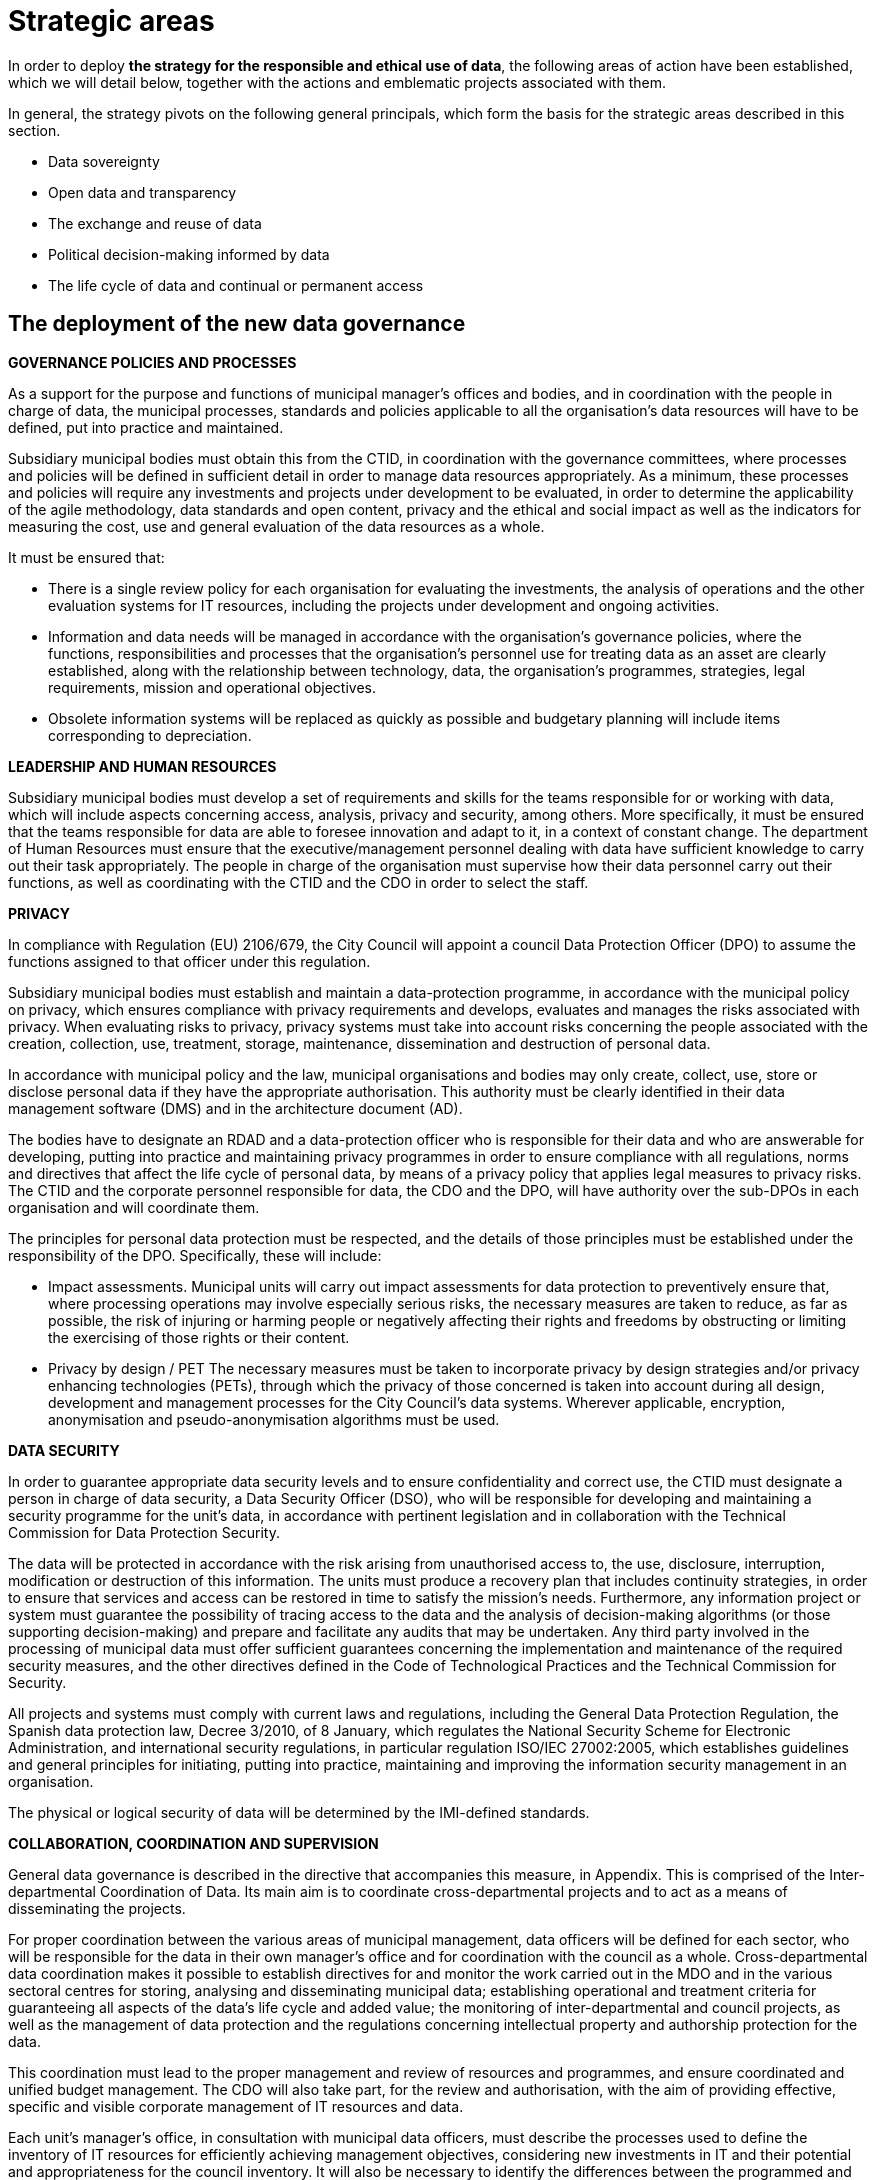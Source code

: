 # Strategic areas

In order to deploy *the strategy for the responsible and ethical use of data*, the following areas of action have been established, which we will detail below, together with the actions and emblematic projects associated with them.

In general, the strategy pivots on the following general principals, which form the basis for the strategic areas described in this section.

* Data sovereignty
* Open data and transparency
* The exchange and reuse of data
* Political decision-making informed by data
* The life cycle of data and continual or permanent access

## The deployment of the new data governance

*GOVERNANCE POLICIES AND PROCESSES*

As a support for the purpose and functions of municipal manager’s offices and bodies, and in coordination with the people in charge of data, the municipal processes, standards and policies applicable to all the organisation’s data resources will have to be defined, put into practice and maintained.

Subsidiary municipal bodies must obtain this from the CTID, in coordination with the governance committees, where processes and policies will be defined in sufficient detail in order to manage data resources appropriately.
As a minimum, these processes and policies will require any investments and projects under development to be evaluated, in order to determine the applicability of the agile methodology, data standards and open content, privacy and the ethical and social impact as well as the indicators for measuring the cost, use and general evaluation of the data resources as a whole.

It must be ensured that:

* There is a single review policy for each organisation for evaluating the investments, the analysis of operations and the other evaluation systems for IT resources, including the projects under development and ongoing activities.
* Information and data needs will be managed in accordance with the organisation’s governance policies, where the functions, responsibilities and processes that the organisation’s personnel use for treating data as an asset are clearly established, along with the relationship between technology, data, the organisation’s programmes, strategies, legal requirements, mission and operational objectives.
* Obsolete information systems will be replaced as quickly as possible and budgetary planning will include items corresponding to depreciation.

*LEADERSHIP AND HUMAN RESOURCES*

Subsidiary municipal bodies must develop a set of requirements and skills for the teams responsible for or working with data, which will include aspects concerning access, analysis, privacy and security, among others.
More specifically, it must be ensured that the teams responsible for data are able to foresee innovation and adapt to it, in a context of constant change.
The department of Human Resources must ensure that the executive/management personnel dealing with data have sufficient knowledge to carry out their task appropriately.
The people in charge of the organisation must supervise how their data personnel carry out their functions, as well as coordinating with the CTID and the CDO in order to select the staff.

*PRIVACY*

In compliance with Regulation (EU) 2106/679, the City Council will appoint a council Data Protection Officer (DPO) to assume the functions assigned to that officer under this regulation.

Subsidiary municipal bodies must establish and maintain a data-protection programme, in accordance with the municipal policy on privacy, which ensures compliance with privacy requirements and develops, evaluates and manages the risks associated with privacy.
When evaluating risks to privacy, privacy systems must take into account risks concerning the people associated with the creation, collection, use, treatment, storage, maintenance, dissemination and destruction of personal data.

In accordance with municipal policy and the law, municipal organisations and bodies may only create, collect, use, store or disclose personal data if they have the appropriate authorisation.
This authority must be clearly identified in their data management software (DMS) and in the architecture document (AD).

The bodies have to designate an RDAD and a data-protection officer who is responsible for their data and who are answerable for developing, putting into practice and maintaining privacy programmes in order to ensure compliance with all regulations, norms and directives that affect the life cycle of personal data, by means of a privacy policy that applies legal measures to privacy risks.
The CTID and the corporate personnel responsible for data, the CDO and the DPO, will have authority over the sub-DPOs in each organisation and will coordinate them.

The principles for personal data protection must be respected, and the details of those principles must be established under the responsibility of the DPO.
Specifically, these will include:

* Impact assessments.
Municipal units will carry out impact assessments for data protection to preventively ensure that, where processing operations may involve especially serious risks, the necessary measures are taken to reduce, as far as possible, the risk of injuring or harming people or negatively affecting their rights and freedoms by obstructing or limiting the exercising of those rights or their content.

* Privacy by design / PET The necessary measures must be taken to incorporate privacy by design strategies and/or privacy enhancing technologies (PETs), through which the privacy of those concerned is taken into account during all design, development and management processes for the City Council’s data systems.
Wherever applicable, encryption, anonymisation and pseudo-anonymisation algorithms must be used.

*DATA SECURITY*

In order to guarantee appropriate data security levels and to ensure confidentiality and correct use, the CTID must designate a person in charge of data security, a Data Security Officer (DSO), who will be responsible for developing and maintaining a security programme for the unit’s data, in accordance with pertinent legislation and in collaboration with the Technical Commission for Data Protection Security.

The data will be protected in accordance with the risk arising from unauthorised access to, the use, disclosure, interruption, modification or destruction of this information.
The units must produce a recovery plan that includes continuity strategies, in order to ensure that services and access can be restored in time to satisfy the mission’s needs.
Furthermore, any information project or system must guarantee the possibility of tracing access to the data and the analysis of decision-making algorithms (or those supporting decision-making) and prepare and facilitate any audits that may be undertaken.
Any third party involved in the processing of municipal data must offer sufficient guarantees concerning the implementation and maintenance of the required security measures, and the other directives defined in the Code of Technological Practices and the Technical Commission for Security.

All projects and systems must comply with current laws and regulations, including the General Data Protection Regulation, the Spanish data protection law, Decree 3/2010, of 8 January, which regulates the National Security Scheme for Electronic Administration, and international security regulations, in particular regulation ISO/IEC 27002:2005, which establishes guidelines and general principles for initiating, putting into practice, maintaining and improving the information security management in an organisation.

The physical or logical security of data will be determined by the IMI-defined standards.

*COLLABORATION, COORDINATION AND SUPERVISION*

General data governance is described in the directive that accompanies this measure, in Appendix.
This is comprised of the Inter-departmental Coordination of Data.
Its main aim is to coordinate cross-departmental projects and to act as a means of disseminating the projects.

For proper coordination between the various areas of municipal management, data officers will be defined for each sector, who will be responsible for the data in their own manager’s office and for coordination with the council as a whole.
Cross-departmental data coordination makes it possible to establish directives for and monitor the work carried out in the MDO and in the various sectoral centres for storing, analysing and disseminating municipal data; establishing operational and treatment criteria for guaranteeing all aspects of the data’s life cycle and added value; the monitoring of inter-departmental and council projects, as well as the management of data protection and the regulations concerning intellectual property and authorship protection for the data.

This coordination must lead to the proper management and review of resources and programmes, and ensure coordinated and unified budget management.
The CDO will also take part, for the review and authorisation, with the aim of providing effective, specific and visible corporate management of IT resources and data.

Each unit’s manager’s office, in consultation with municipal data officers, must describe the processes used to define the inventory of IT resources for efficiently achieving management objectives, considering new investments in IT and their potential and appropriateness for the council inventory.
It will also be necessary to identify the differences between the programmed and executed budget, the schedules and the evaluation of IT objectives, and ensure that the necessary corrective measures are carried out.

## Ethical and responsible data management

This tool establishes principles and directives for correct data management, in accordance with the principles indicated in this measure.
The more technical aspects of this management are included in the Code of Technological Practices, published under the Government Measure for open digitalisation: free software and the agile development of services, of October 2017.

Subsidiary municipal bodies must manage data responsibly, inventory and register the authorised treatment processes, identify the data’s sources and its basic metadata, guarantee the data’s life cycle and take users into account when determining the format and frequency of updates, as well as other data management considerations.
They must collaborate with other organisations on the promotion of efficient public services in order to comply with all the transparency policies and those related to privacy, security and accessibility.

Specifically, municipal bodies must follow all the processes established by the DPO regarding strict compliance with data protection regulations, notify the Catalan Data Protection Authority about the creation of databases where necessary, and appoint the people in charge of data.
It is necessary to minimise the collection of personal data, apply anonymisation or pseudo-anonymisation wherever possible, obtain the consent of the people concerned, and take into account the repercussions that every action at each moment of the data’s life cycle has on every other moment and the people concerned.

*GUIDING PRINCIPLES FOR ETHICAL AND RESPONSIBLE DATA MANAGEMENT*

Subsidiary municipal bodies must include the following steps in their planning, budgeting and management, where appropriate:

* Municipal data must be ethically managed during its entire life cycle (creation, collection, storage, use, analysis, dissemination, archiving and destruction).
* Municipal information is managed as a common asset and its access, consultation and use by the public is made possible on the basis of the legal provisions in force.
* Activities carried out on the data in a set of metadata must be registered, following the most appropriate metadata schemes for the operations of each business.
* Privacy and security risks will be identified throughout the data’s life cycle, and risk analyses and security solutions will be developed.
* Management will involve a clear allocation of roles and responsibilities in order to promote the efficient design and operation of all management processes.

The municipal bodies must provide the general public with the information in a way that is coherent with its objectives and mission, based on current legislation.
Anonymised data must be provided, so that access, analysis and reuse of the data can be promoted for a wide range of purposes.
The information must be publicly accessible and automated, and it must be correctly described, complete and up to date.
This also includes data being available in formats that are accessible to people with functional diversity.
It is necessary to consider the cost of this public service for the organisation, as the imposition of charges or public prices should be avoided.

Municipal bodies must store information in such a way as to allow interoperability between information systems and, wherever appropriate, its public disclosure by means of open formats, data and metadata standards.
The organisations must also make mechanisms for obtaining feed-back on the data available to the general public.
Municipal finance systems must be able to reward the units that include systems for the long-term preservation of data and its access in their service contracts.

The City Council and all municipal group units must observe a set of procedures aimed at improving the acquisition of data and which make effective, economical, safe, ethical and open data management possible, as well as guaranteeing privacy.
Planning has to focus on the data that supports each unit’s mission, and they have to implement management processes that are integrated into budgetary programming and execution.

*PLANNING AND BUDGET*

Budgetary planning is an essential part of producing and maintaining a data management strategy, and it must ensure effective collaboration between the various manager’s offices and directorates in this area of management.

Strategic planning: data management plans (DMP).
As a support for Barcelona City Council’s management needs and its mission, and as part of the general strategy and planning to improve the municipal group’s processes, each unit must produce and maintain its own data management plan (DMP) that describes the objectives of IT resources, including, among others, the processes described in this strategy.
The DMP must show how the map of the IT resource objectives relates to the unit’s mission and priorities.
The objectives must be specific, measurable and verifiable, so that their progress can be monitored.

One example of an emblematic project in the budgetary area is Open Budget, a tool that facilitates the general public’s analysis and understanding of Barcelona City Council’s budgets.
Open Budget allows users to download data in open formats, to browse items ranging from the most aggregated to the most detailed budgetary data, for both the current fiscal year and previous years. (_http://ajuntament.barcelona.cat/estrategiaifinances/pressupostobert/ca/_).

*INVENTORY*

Business units will have to keep an inventoryfootnote:[Each unit’s inventory will be integrated into one of the municipal group’s general inventories.] of their main information systems, containers and dissemination tools, with a determined level of detail for their supervision and management.
This inventory must identify the datasets containing personal information and procedures will be determined to enable regular checks that ensure this data is of the necessary quality, that it is possible to respond to the rights of the people concerned and that it is the minimum required to develop the unit’s powers and functions.
Each unit will also have to keep a record of all the actions taken regarding both management and analytical databases.
The Municipal Data Office must determine the metadata for these systems.

*MANAGEMENT OF DATA PROCESSING SYSTEMS*

The units and subsidiary bodies must be able to continually facilitate the adoption of new technologies and to evaluate the entire life cycle of each information system, with an inventory of the software tools and machines associated with the system, the management and sustainability of the resources and the infrastructures supporting the system; they must actively determine the updates, revisions, substitutions and provisions needed to properly carry out the unit’s functions and protect its assets, and it must ensure the terms and conditions of the contracts and other service agreements involved in the collection, processing, storage, access, exchange and availability of municipal information, which are confirmed and in line with the data-protection policy and cover the units’ legal and ethical requirements.

*RISK MANAGEMENT*

Units must evaluate the security measures for information and data, records management, transparency, impact assessment and supply chains, and they must do so during the entire data cycle, so that the risks are assessed and managed.
Furthermore, in coordination with the DPO, the CDO and the CTID, they must produce a plan so that the information systems are duly protected and ensured, while updating, revision, substitution and withdrawal are given the highest level of priority.footnote:[This includes machinery, software, firmware components not maintained by their developers, salespersons or manufacturers, through the availability of pieces of software, firmware updates, spare parts and maintenance contracts.]
It is also necessary to periodically review and report on the risks concerning processes, people and technologies.


*RESILIENCE PLAN*

Municipal units and subsidiary bodies must produce a resilience plan that takes into account the management of their data.
This resilience plan is crucial for ensuring services are able to continue carrying out their tasks during disruptions.
It is therefore necessary for organisations to develop continuity strategies in order to ensure that services can be reestablished in time to meet their objectives. “Manual shortcuts” must be part of this, so that critical operations can have continuity while normal services have not been resumed.

## City Data Infrastructure

This line of action aims to define the conditions at the architectural level in order to make the City Council’s internal management more agile, improve the services that the City Council offers city residents and facilitate the joint exchange of interesting data with society, both inside and outside the municipal government, and to ensure its preservation and continual access.
The CDO and their office will be responsible for understanding the City Council’s data and having a unified, documented concept of it, as well as maintaining, planning and developing its architecture by using a unified management model.

The City Council therefore has to work towards a model of grouped data from different sources in order to create common repositories for management, analysis and secure preservation.

These repositories are:

* *_Data lake._* A single analytic repository is created, a data lake, where the data input and consumption or access points are centralised.
These single input and access points make it possible to improve security and have better traceability.
Furthermore, the data lake, which must be based on a type of big-data infrastructure, must include the availability of a precise map of the City Council’s data.
This means that the CDO must prioritise the possible development or definition of datasets, and the rights of data access and exploitation that are included in or excluded from the data lake.
The CDO will also be responsible for ensuring data quality.
This data lake is the current emblematic City OS project.

image::CityOS_infograph[CityOS infograph]

_City OS is a cross-departmental deposit and architecture project for the centralised, uniform storage and access of the city’s data._
_It is the sole analytic repository for municipal data._
_Municipal data as a whole is stored in various systems according to the needs of use and the technology that is applied._
_City OS provides an analytical layer for all the data._
_It has been developed in such a way as to allow autonomous management of the knowledge of the variety of municipal data by the operational data-management systems._
_In other words, it makes data analysis and operational management independent._
_The data is organised according to a system of ontologies geared to creating analytical knowledge._

* *A secure, verified municipal repository:* This repository for archive preservation must guarantee continual access to all municipal data, registers and information resources that, after undergoing archive-evaluation processes, have been selected for permanent preservation.
The secure repository must guarantee the authenticity of the data it stores and avoid the obsolescence of digital materials, while permitting the long-term sustainability of this tool.

It will be necessary to write an information policy that includes all the data and obligatory processes needed to complete the data life cycle and deposit it in the city lake or in the secure preservation repository, according to preference.
In order to do this, close collaboration from the IMI (technology provider and responsible for the development and maintenance of the City Council’s technological infrastructure) and from the various units and services that have their own infrastructures.

Units must develop an architectural description (AD) that details the available architecture, the target architecture and the plan to achieve the latter.
Each unit’s AD must be in line with the *data model* defined by the MDO.
The AD must include the unit’s plans for significant changes in updating, revisions, substitution or availability of information when the systems no longer effectively support the required needs and functions.
The AD must align operational resources and technologies in order to attain strategic objectives.
The descriptive process for the present and future state of the unit helps to eliminate duplications and irrelevant data, increases shared services, maximises performance and promotes interrelation between areas.
The AD must identify the functions that need access to certain systems and which profiles have access to what information and under what circumstances.
Requirements must be defined, based on attributes for accessing sensitive information and they must be recorded in the logging systems.

In regard to the emblematic City OS project, various sub-projects will be carried out, such as:

* *Improvements to the ODI’s API.* Improvement to Barcelona’s Open Data BCN (ODI) portal, in order to focus on reuse and developers, adding APP register capacities, access control, news bulletin and improving API documents so that it is easy for developers to use.
* *IGLU.* Convergence of various datasets in a unified storage solution (data lake) using the City OS project’s standardisation and API transformation, making use of new offers of key infrastructures, adapting them to a new unified operability standard.
* *API standardisation.* Defining and putting into practice standards in order to provide a guide for purchasing technology, in order to ensure the interoperability of City Council data providers.
* *Protocols for opening open data.* Defining the protocol to be followed in order to proactively include data in the open-data catalogue, in particular for municipal civil servants who are willing to do so.
* *Connection with the DECODE infrastructure:* Connecting City OS, IRIS, ASIA, SENTILO and BCNOpenData to the experimental DECODE platform (_https://decodeproject.eu/_)

## Internal innovation based on data: analysis and data-based projects

Data is becoming increasingly important in the Administration.
It is necessary to design a long-lasting strategy for carrying out City Council projects, based on innovative data exploitation, carrying out better analysis and using big-data methodologies so as not to fall behind society and the private sector.
In this sense, it is a good idea to learn from advanced experiences in this field, and the United States is a good example.footnote:[For example, see the document https://ash.harvard.edu/links/lessons-leading-cdos-framework-better-civic-analytics, May 2017.]

Modern organisations are characterised by the need for managing their services and processes, fundamentally with a set of databases which have multiplied in recent years and which will continue to grow in the near future.
In an organisation like Barcelona City Council, efficient, coordinated and structured data management contributes to various objectives.
Beyond specific, instrumental purposes for each database, global governance must include two essential objectives in a modern public organisation:

* *Management with knowledge:* design and implement data-driven projects and services (data driven) making intensive use of data, data analytics methodologies and data science, in order to adapt the services to the real needs of the citizenship, respond to real problems, identify and manage real risks and reduce errors.

* *Citizen empowerment:* returning control of their data to city residents, by means of municipal tools and processes, giving them the possibility of deciding how their data is used and for what purposes, and offering services and projects that empower city residents and give them more say on how the city is run.

Barcelona City Council’s need to create knowledge and intelligence has always been and continues to be of strategic importance.
In recent years, the volume of information has increased exponentially (big data).
However, municipal analytical tools cannot handle this volume of information properly.
The available information is disperse (mostly in spreads-heets), unconnected and subject to unplanned maintenance.
To counter this “hole”, various initiatives have been set in motion to create a culture of accessible, centralised data and the corresponding culture to feed and, in the near future, use the platform’s data.
This includes City OS, the project for a centralised municipal information deposit that will facilitate the capture, preparation, organisation and analysis of data from municipal services and the general public, in order to foster these data-based projects through the City Council and outside it (see the next section on open data).

The new data culture makes it possible for information and knowledge to flow through the organisation much more efficiently.
However, in today’s world, it is not enough to obtain and analyse data in post-mortem processes.
It is necessary to have the capacity for analysing data in real time and to be able to produce projections and scenarios using complex algorithms, in order to foresee and predict possible future situations and reduce undesired repercussions.
This capacity cannot be substituted; it must be internalised by the organisation, as it is a major part of its grey matter.
Until now, digital service projects have been led by sectors unrelated to data analysis or data science (IT, transactional application managers, etc.).
In order to ensure that the data-analysis management model works smoothly, it is necessary to move between the old model of business intelligence, based on data selection and visualisation, and a new data-science model that leads to predictive analysis, prescriptive analysis and artificial intelligence.
From this perspective, the MDO must play a relevant role in the key areas of defining and managing data, as well as those of modelling, access, metadata, quality and life cycles.

Analysis must answer the maximum number of questions relating to various areas:

* City residents: improving the general public’s satisfaction with municipal management, the rationalisation of processes, increased efficiency, adaptation to new needs.
* Internal management: integrating analysis into applications and indicators.
* Risk management: enriching services with advanced analysis.
* Dissemination: providing higher value and quality to analytical products in service to the community, such as open data and statistics.

Along these lines, the *MDO* has the mission of changing the organisation’s internal culture regarding data management in its projects.
Given that the data and technology associated with this discipline are very new, the DMO must provide data-based analytical consultancy and solution services to the other units.
These services must be accompanied by appropriate courses, ensuring that every City Council unit is progressively trained, so that they understand the methodology of a data-based qualitative focus on city problems.
It must also lead an internal transformation, in order to “evangelise” the organisation in data culture, by means of internal workshops and seminars.
Within the DMO, an *analysis area* must be created that offers internal services to various City Council areas, in the form of “internal consultancy”, with one part dedicated to solving problems and also training personnel from each department on how to use the developed tools.

As integral analytical elements, the DMO and the analysis area must also collaborate in order to establish the vision and strategy for all initiatives geared towards council data, the exchange of knowledge about data-administration policies, standards and good practices, as well as aligning technological tools to needs of use.

The emblematic projects in this area are:

* *Comprehensive Information System for Barcelona Economic Areas and Activities (EIAE):* the creation of a corporate reference database for strategic analysis in the area of local economic development.

* *Monitoring gentrification:* providing information and data in order to define responses addressed at stopping the expulsion of local residents and retailers from city neighbourhoods.

* *Municipal Management Dashboard:* a data-visualisation tool that explains the state of the city in real time.

* *The Barcelona Metropolitan Housing Observatory:* Barcelona City Council, the Barcelona Metropolitan Area, Barcelona Provincial Council and the Regional Government of Catalonia have jointly created a supra-municipal instrument for analysing and consulting housing data.
It is presented as a major tool for city residents and administrations in questions relating to housing.
It is an instrument for evaluating and designing housing policies and designing and consulting available housing data.

## Barcelona Data Exchange: external data enhancing

Barcelona City Council collects and regularly publishes an important set of data, statistics, indicators and sectoral studies concerning the city and its surrounding area, so that urban leaders, people in the field of research, consultancies and the entrepreneur community and the general public can get precise knowledge about the city, socio-demographic dynamics, the economy, the urban area, the general public’s opinion on various subjects, etc.

The objective of this work is to create the BCN Data Exchange, an essential part of data commons, and to organise, centralise and improve the formats, the reusability (through interoperability) and access to the data published by the City Council, from a technical perspective (based on City OS) and a relational perspective, and establish contact with groups of Barcelona data users and reusers and attempt to show our concept of data as a public asset that must be shared under clear and transparent regulations.

The BCN Data Exchange project aims to connect the city to data stakeholders, understand their perception of data and try to build a framework that encourages the responsible use of data and for data to be seen as a provider for creating solutions and services rather than as an owned asset that offers an advantage.
Furthermore the city will listen to their contributions on matters relating to public tenders and data-exchange practices.


This line of action includes tasks dedicated to processing and publishing city data, with the infrastructure needed to do so, and to involving a community of professional data users and proactive data consumers (prosumers) in a constructive dialogue, covering the data as a whole and the opening of infrastructures.

A major part of this information, which includes data of various kinds and formats (raw data, indicators, statistical tables, opinion studies, surveys, maps, sectoral analyses, etc.), is collected and published manually or semi-automatically through various municipal departments and websites.

* *BCN Statistics*, which includes access to nearly 36,000 of the city’s statistical tables, information by district and neighbourhood, the historical archive of statistics year books in PDF, as well as an application for consulting and the dynamic generation of displays.
Barcelona City Council’s Statistics Department specialises in the theory and practice of collecting data and the analyses and presentations needed to turn them into useful information.

* *Open Data BCN* began in 2010.
The portal was presented in 2011, in order to make certain datasets available to the general public, including open data, or opening up public sector information and allowing access and reuse for the common good and for the benefit of interested individuals and organisations.
The Open Data BCN project, which covers various pillars of the city’s strategy, is based on the main international standards and recommendations and adopts some characteristics that sum up the principles of this movement.

* *BCNROC* is Barcelona City Council’s open-access institutional repository, through which the Council provides free access to its public digital documents.
BCNROC is an advanced search engine, using modern search technology, that includes extensive descriptive metadata in order to ensure that individual users have a good experience in searching for and reusing information.
BCNROC eliminates economic, technological and legal barriers for accessing municipal digital documents and it aims to guarantee permanent access to those digital files.
This tool makes it possible to collect, store, manage, share, transform and disseminate municipal information resources and the associated metadata, as well as facilitating searches and being able to access and reuse them at a later date.

* *CBAB* is the catalogue of Barcelona City Council libraries that contains descriptive metadata on the internal and external information resources that Barcelona City Council needs for its everyday work, and offers a direct link to online resources, which are available to the council and all city residents, who can consult them directly or ask to borrow them through SEDAC.

* *Barcelona Economía* is the Barcelona City Council website that monitors the city’s economy, based on collection and evaluation of how the main situation indicators for Barcelona and its Metropolitan Area are behaving.
Barcelona Economia includes a large number of mainly economic tables and graphs, grouped by sub-themes, which are usually accompanied by a brief analysis, as well as PDF documents on the economic situation, historical publications, etc.

* The *Survey and opinion-poll registry* includes opinion polls commissioned by the City Council on the evaluation of services, use of time, mobility, cultural consumption, etc.
Some of the results are already included in the statistics portal, in table format, while others are in document format.

* The *Geoportal* and web services for Barcelona City Council’s Spatial Data Infrastructure make municipal territorial information available through the website using Open Geospatial Consortium (OGC) standards.
The need for creating a geoservice infrastructure stems from a demand for both internal and external management concerning the interoperability of territorial information.

* *CartoBCN:* is a website for downloading Barcelona City Council cartography, aimed at end users.
It is a Department of Basic Information and Cartography project which aims to become Barcelona City Council’s centre of cartographic production.

With the aim of facilitating and promoting the use of all this accumulated information and knowledge, Barcelona City Council plans to design and set in motion *a new portal for consulting and exploring information*, based on City OS, which centralises all the currently managed and published information and documents in a single website, i.e. to create the *Barcelona Data Exchange*, with various objectives:

* To centralise all the currently managed and published information and documents in a single website environment.
* To offer a new consultation experience that is more dynamic, interactive and graphic, where users can quickly explore the wide range of information available.
* To add new functions for consuming, sharing and disseminating information related to Barcelona, addressed to various user profiles: city residents, students, technical and research personnel, etc.
* To open up a new environment for exploring and consulting information that is freer, more direct and more user-friendly.
* To offer a new way of presenting more graphic and more interactive information, with greater capacity for sharing.
* To have a new data architecture connected to the City Council’s City OS, which makes it possible to explore and show a diverse range of content (data in various formats for later exploration, PDF documents, pages and posts in HTML, etc.) and where it is easier to administer and manage content.

This new Barcelona data portal will be aimed at users with different profiles and needs, from municipal political and technical personnel, who need to have access to vital, complete information on the dynamics which affect their decision-making, to normal city residents who are looking for specific information or who are curious about some urban information or indicators.
This involves controlling security, by applying various profiles and functions.
Between these extremes there are researchers, journalists and students, who have different needs, in terms of the type, quantity and amount of detail given in city information.

With regard to the city’s current data repository and website projects, the Barcelona Data Exchange will improve access to information and compliance with FAIR principles for open scientific data with interoperable data and standard formats.

* Improving the access and interoperability of municipal statistical data on the city as a system and its socio-economic, demographic and urban planning reality, with reliable statistical data that is efficient and up-to-date, and now interoperable and standardised.

* As a central feature of the “Barcelona Digital City” data strategy, improving the functions of Open Data BCN will foster a plural digital economy with a new model of urban innovation based on the digital transformation and innovation of the public sector and collaboration between companies, administrations, the academic world, organisations, communities and people, with clear public and citizen leadership.

* BCNROC’s current stock of municipal documents already acts as a sole repository, used by the other municipal websites that disseminate municipal documents, and it will now be incorporated into the Barcelona Data Exchange.
It’s information is interoperable with other national and international open-access repositories, as it supports the OAI-PMH (Open Access Initiative Protocol for Metadata Harvesting) standards and protocols and enables the reuse of documents using the most open Creative Commons licenses possible.
It also complies with the Dublin Core metadata standards to help facilitate the Semantic Web.
These principles will be extended to the other datasets, whose managers will be able to make good use of the experience and competence of those in charge of BCNROC.

* Similarly, the Barcelona Economia data will be more usable, and the ongoing register of indicators will be made available to the public in an organised series of data, as well as the information and evaluation of methodological changes carried out to obtain them, which are relevant for interpreting their evolution over time.

In this sense, initiatives for the “external” publication and evaluation of data include actions such as:

* Using and correlating existing data-science initiatives under the name of the City Council, in order to generate a space in the Open Data BCN portal where selected scientists can contribute and maintain data.
* Using the “NUMA DataCity” programme to set challenges for resolving city problems and promote the conscious positioning of the common-data programme’s objectives for entrepreneurs and emerging companies.
* _Opening WiFi data:_ an API service providing access to Barcelona WiFi data while also complying with privacy obligations.
* _Opening Sentilo data:_ will be made accessible to a wider public, with a protocol and API for official access to Sentilo, in order to consult information, and the appropriate documentation of all the datasets present on the platform.

The emblematic projects in this area are:

* *_BCN Data Store:_* this will be the public library for services, easy to use and scalable as the services offered by the Municipal Data Office are developed.
* *_BCNOpenData:_* the improvements to BCNOpenData’s functionality make it possible to access and reuse the data generated or kept by public bodies, for the common good of interested people and organisations.
* *_Data City Challenges:_* ensuring the utmost efficiency in the services offered by the City Council, we will use datasets and the city as an experimental model for seeking solutions to major urban problems.

